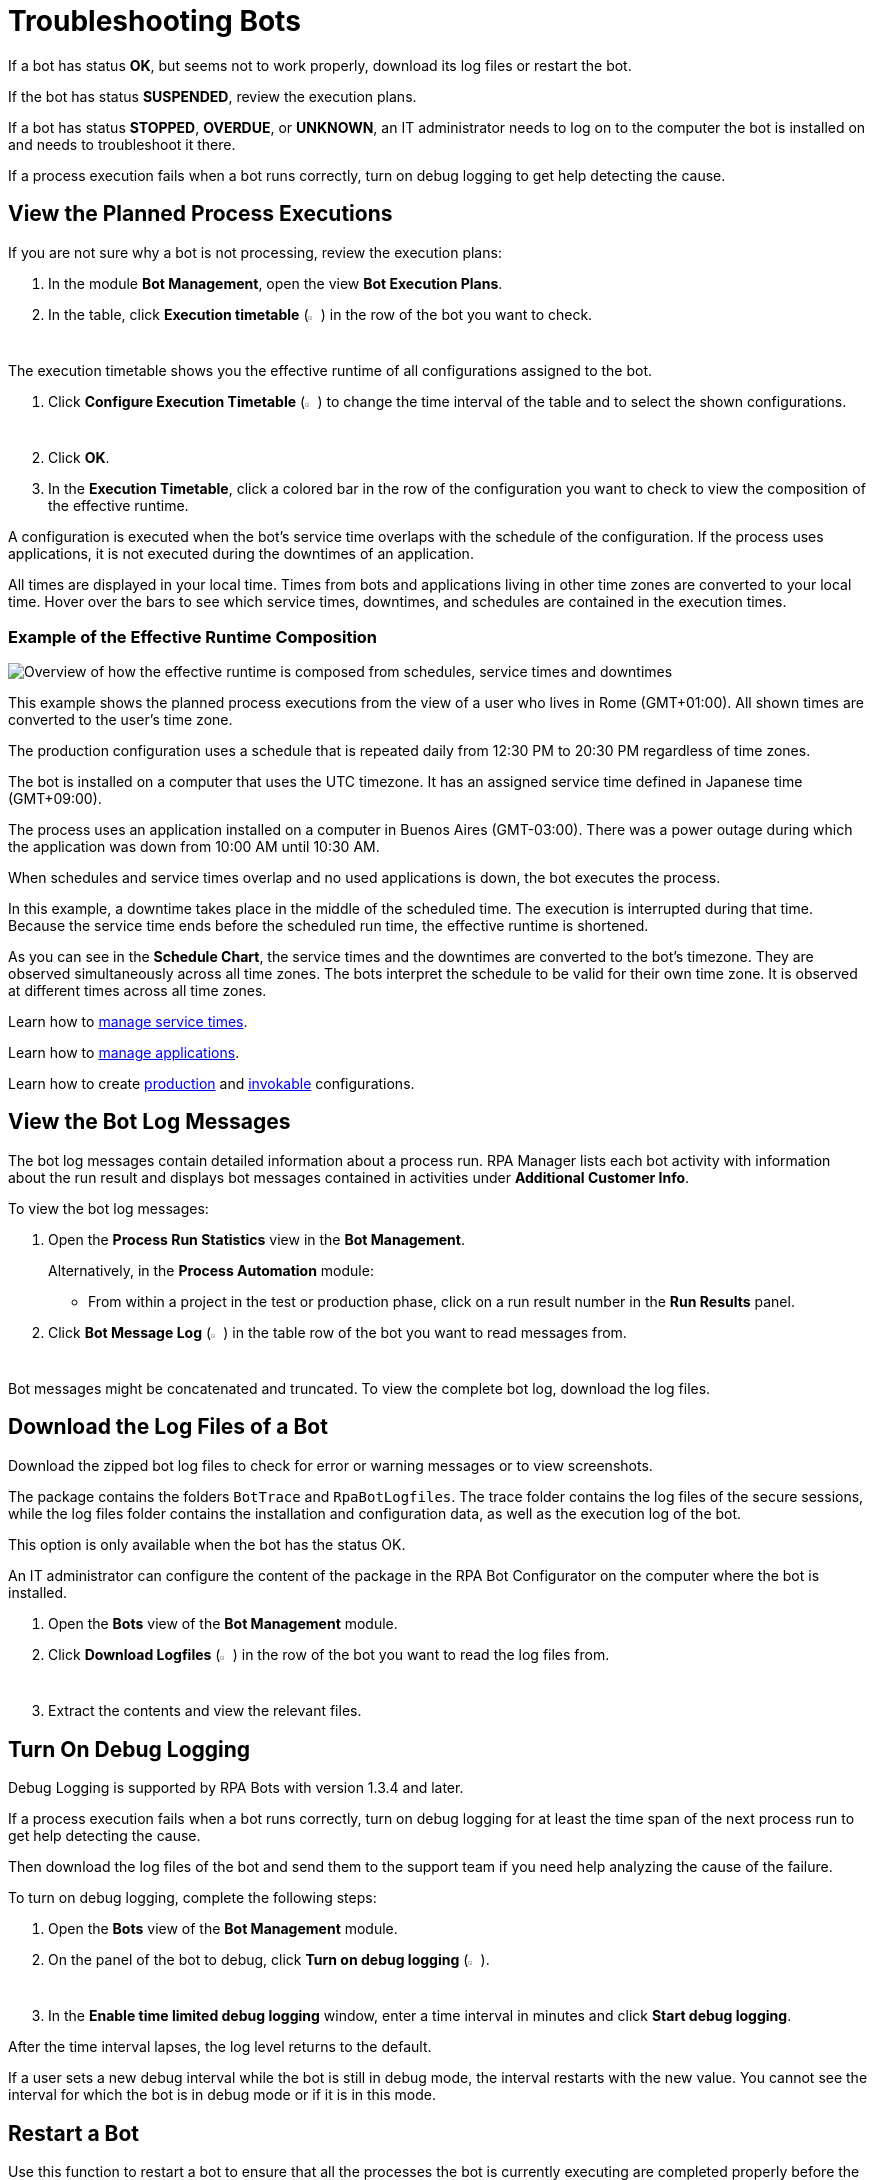 = Troubleshooting Bots

If a bot has status *OK*, but seems not to work properly, download its log files or restart the bot.

If the bot has status *SUSPENDED*, review the execution plans.

If a bot has status *STOPPED*, *OVERDUE*, or *UNKNOWN*, an IT administrator needs to log on to the computer the bot is installed on and needs to troubleshoot it there.

If a process execution fails when a bot runs correctly, turn on debug logging to get help detecting the cause.

== View the Planned Process Executions

If you are not sure why a bot is not processing, review the execution plans:

. In the module *Bot Management*, open the view *Bot Execution Plans*.
. In the table, click *Execution timetable* (image:executiontimetable-icon.png[calendar symbol,1.5%,1.5%]) in the row of the bot you want to check.

The execution timetable shows you the effective runtime of all configurations assigned to the bot.

. Click *Configure Execution Timetable* (image:configure-icon.png[wrench symbol,1.5%,1.5%]) to change the time interval of the table and to select the shown configurations.
. Click *OK*.
. In the *Execution Timetable*, click a colored bar in the row of the configuration you want to check to view the composition of the effective runtime.

A configuration is executed when the bot's service time overlaps with the schedule of the configuration. If the process uses applications, it is not executed during the downtimes of an application.

All times are displayed in your local time. Times from bots and applications living in other time zones are converted to your local time. Hover over the bars to see which service times, downtimes, and schedules are contained in the execution times.

=== Example of the Effective Runtime Composition

image::rpa_botmanagement_botexecutionplans_example_effectiveschedulecomposition.png["Overview of how the effective runtime is composed from schedules, service times and downtimes"]

This example shows the planned process executions from the view of a user who lives in Rome (GMT+01:00). All shown times are converted to the user's time zone.

The production configuration uses a schedule that is repeated daily from 12:30 PM to 20:30 PM regardless of time zones.

The bot is installed on a computer that uses the UTC timezone. It has an assigned service time defined in Japanese time (GMT+09:00).

The process uses an application installed on a computer in Buenos Aires (GMT-03:00). There was a power outage during which the application was down from 10:00 AM until 10:30 AM.

When schedules and service times overlap and no used applications is down, the bot executes the process.

In this example, a downtime takes place in the middle of the scheduled time. The execution is interrupted during that time. Because the service time ends before the scheduled run time, the effective runtime is shortened.

As you can see in the *Schedule Chart*, the service times and the downtimes are converted to the bot's timezone. They are observed simultaneously across all time zones. The bots interpret the schedule to be valid for their own time zone. It is observed at different times across all time zones.

Learn how to xref:botmanagement-support.adoc#manage-service-times[manage service times].

Learn how to xref:processautomation-prepare-project-application.adoc[manage applications].

Learn how to create xref:processautomation-deploy.adoc#production-configuration[production] and xref:processautomation-deploy.adoc#invokable-configuration[invokable] configurations.

== View the Bot Log Messages

The bot log messages contain detailed information about a process run. RPA Manager lists each bot activity with information about the run result and displays bot messages contained in activities under *Additional Customer Info*.

To view the bot log messages:

. Open the *Process Run Statistics* view in the *Bot Management*.
+
Alternatively, in the *Process Automation* module:
+
** From within a project in the test or production phase, click on a run result number in the *Run Results* panel.
. Click *Bot Message Log* (image:botmessagelog-icon.png[list symbol,1.5%,1.5%]) in the table row of the bot you want to read messages from.

Bot messages might be concatenated and truncated. To view the complete bot log, download the log files.

== Download the Log Files of a Bot

Download the zipped bot log files to check for error or warning messages or to view screenshots.

The package contains the folders `BotTrace` and `RpaBotLogfiles`. The trace folder contains the log files of the secure sessions, while the log files folder contains the installation and configuration data, as well as the execution log of the bot.

This option is only available when the bot has the status OK.

An IT administrator can configure the content of the package in the RPA Bot Configurator on the computer where the bot is installed.

. Open the *Bots* view of the *Bot Management* module.
. Click *Download Logfiles* (image:download-icon.png[disk-with-downwards-arrow symbol,1.5%,1.5%]) in the row of the bot you want to read the log files from.
. Extract the contents and view the relevant files.

== Turn On Debug Logging

Debug Logging is supported by RPA Bots with version 1.3.4 and later.

If a process execution fails when a bot runs correctly, turn on debug logging for at least the time span of the next process run to get help detecting the cause.

Then download the log files of the bot and send them to the support team if you need help analyzing the cause of the failure.

To turn on debug logging, complete the following steps:

. Open the *Bots* view of the *Bot Management* module.
. On the panel of the bot to debug, click *Turn on debug logging* (image:debug-icon.png[bug symbol,1.5%,1.5%]).
. In the *Enable time limited debug logging* window, enter a time interval in minutes and click *Start debug logging*.

After the time interval lapses, the log level returns to the default.

If a user sets a new debug interval while the bot is still in debug mode, the interval restarts with the new value. You cannot see the interval for which the bot is in debug mode or if it is in this mode.

== Restart a Bot

Use this function to restart a bot to ensure that all the processes the bot is currently executing are completed properly before the bot is stopped.

Before a process is started, the bot has to check a variety of conditions. For example, whether it is within its assigned service time and whether all the applications that the process needs for execution are available.

The bot divides these tasks, which are independent from one another, into threads, which can run simultaneously (asynchronously). The bot then waits until all the tasks are complete and then either continues with starting the process or checks the conditions again.

In rare cases, an individual thread could have an error due to unforeseen circumstances, but cannot report it back to the bot. In this case, the Bot remains in wait status and cannot execute any more processes.

The latter might be the case when the bot has the status OK and a deployed process is within an effective runtime interval, but no process has been started for several minutes.

When you restart the bot, the bot and all of its threads are initially stopped after the pending tasks have been completed. The restart is then performed in a clean environment, which means the problem should no longer occur.

Restarting a bot only works if that bot has the status OK. Otherwise RPA Manager places the restart in the task list and executes it as soon as the bot is OK again.

. In the *Bots* view of the *Bot Management* module, click the *Restart* icon in the row of the bot you want to restart.
. Wait a few seconds and refresh the browser to see the effect.


== See Also

* xref:rpa-builder::toolbox-system-write-bot-message.adoc[RPA Builder: Toolbox - Write Bot Message]

